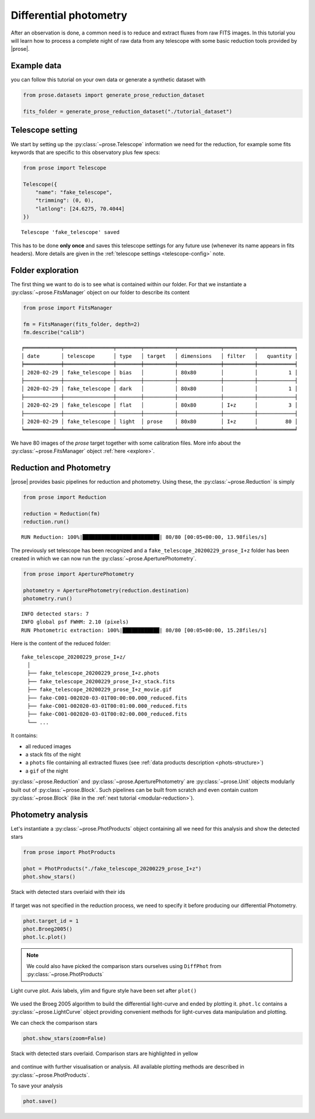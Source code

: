 .. _reduction:

Differential photometry
========================

After an observation is done, a common need is to reduce and extract fluxes from raw FITS images. In this tutorial you will learn how to process a complete night of raw data from any telescope with some basic reduction tools provided by |prose|.

Example data
^^^^^^^^^^^^
you can follow this tutorial on your own data or generate a synthetic dataset with

.. code-block:: python3

    from prose.datasets import generate_prose_reduction_dataset

    fits_folder = generate_prose_reduction_dataset("./tutorial_dataset")

Telescope setting
^^^^^^^^^^^^^^^^^

We start by setting up the :py:class:`~prose.Telescope` information we need for the reduction, for example some fits keywords that are specific to this observatory plus few specs:

.. code-block:: python3

    from prose import Telescope

    Telescope({
        "name": "fake_telescope",
        "trimming": (0, 0),
        "latlong": [24.6275, 70.4044]
    })


.. parsed-literal::

    Telescope 'fake_telescope' saved

This has to be done **only once** and saves this telescope settings for any future use (whenever its name appears in fits headers). More details are given in the :ref:`telescope settings <telescope-config>` note.

Folder exploration
^^^^^^^^^^^^^^^^^^

The first thing we want to do is to see what is contained within our folder. For that we instantiate a :py:class:`~prose.FitsManager` object on our folder to describe its content

.. code-block:: python3

    from prose import FitsManager

    fm = FitsManager(fits_folder, depth=2)
    fm.describe("calib")

.. parsed-literal::

    ╒════════════╤════════════════╤════════╤══════════╤══════════════╤══════════╤════════════╕
    │ date       │ telescope      │ type   │ target   │ dimensions   │ filter   │   quantity │
    ╞════════════╪════════════════╪════════╪══════════╪══════════════╪══════════╪════════════╡
    │ 2020-02-29 │ fake_telescope │ bias   │          │ 80x80        │          │          1 │
    ├────────────┼────────────────┼────────┼──────────┼──────────────┼──────────┼────────────┤
    │ 2020-02-29 │ fake_telescope │ dark   │          │ 80x80        │          │          1 │
    ├────────────┼────────────────┼────────┼──────────┼──────────────┼──────────┼────────────┤
    │ 2020-02-29 │ fake_telescope │ flat   │          │ 80x80        │ I+z      │          3 │
    ├────────────┼────────────────┼────────┼──────────┼──────────────┼──────────┼────────────┤
    │ 2020-02-29 │ fake_telescope │ light  │ prose    │ 80x80        │ I+z      │         80 │
    ╘════════════╧════════════════╧════════╧══════════╧══════════════╧══════════╧════════════╛

We have 80 images of the *prose* target together with some calibration files. More info about the :py:class:`~prose.FitsManager` object :ref:`here <explore>`.

Reduction and Photometry
^^^^^^^^^^^^^^^^^^^^^^^^

|prose| provides basic pipelines for reduction and photometry. Using these, the :py:class:`~prose.Reduction` is simply

.. code-block:: python3
    
    from prose import Reduction

    reduction = Reduction(fm)
    reduction.run()

.. parsed-literal::

    RUN Reduction: 100%|█████████████████████████| 80/80 [00:05<00:00, 13.98files/s]

The previously set telescope has been recognized and a ``fake_telescope_20200229_prose_I+z`` folder has been created in which we can now run the :py:class:`~prose.AperturePhotometry`.

.. code-block:: python3

    from prose import AperturePhotometry

    photometry = AperturePhotometry(reduction.destination)
    photometry.run()


.. parsed-literal::

    INFO detected stars: 7
    INFO global psf FWHM: 2.10 (pixels)
    RUN Photometric extraction: 100%|████████████| 80/80 [00:05<00:00, 15.28files/s]

Here is the content of the reduced folder:

::

    fake_telescope_20200229_prose_I+z/
      │ 
      ├── fake_telescope_20200229_prose_I+z.phots
      ├── fake_telescope_20200229_prose_I+z_stack.fits
      ├── fake_telescope_20200229_prose_I+z_movie.gif
      ├── fake-C001-002020-03-01T00:00:00.000_reduced.fits
      ├── fake-C001-002020-03-01T00:01:00.000_reduced.fits
      ├── fake-C001-002020-03-01T00:02:00.000_reduced.fits
      └── ...

It contains:

- all reduced images
- a stack fits of the night
- a ``phots`` file containing all extracted fluxes (see :ref:`data products description <phots-structure>`)
- a ``gif`` of the night 

:py:class:`~prose.Reduction` and :py:class:`~prose.AperturePhotometry` are :py:class:`~prose.Unit` objects modularly built out of :py:class:`~prose.Block`. Such pipelines can be built from scratch and even contain custom :py:class:`~prose.Block` (like in the :ref:`next tutorial <modular-reduction>`).


Photometry analysis
^^^^^^^^^^^^^^^^^^^

Let's instantiate a :py:class:`~prose.PhotProducts`  object containing all we need for this analysis and show the detected stars

.. code-block:: python

    from prose import PhotProducts
    
    phot = PhotProducts("./fake_telescope_20200229_prose_I+z")
    phot.show_stars()


.. figure:: stars_before_lc.png
   :align: center
   :width: 300

   Stack with detected stars overlaid with their ids

If target was not specified in the reduction process, we need to specify it before producing our differential Photometry.

.. code-block:: python

    phot.target_id = 1
    phot.Broeg2005()
    phot.lc.plot()

.. note:: 

    We could also have picked the comparison stars ourselves using ``DiffPhot`` from :py:class:`~prose.PhotProducts`


.. figure:: lc.png
   :align: center
   :width: 450

   Light curve plot. Axis labels, ylim and figure style have been set after ``plot()``

We used the Broeg 2005 algorithm to build the differential light-curve and ended by plotting it. ``phot.lc`` contains a :py:class:`~prose.LightCurve` object providing convenient methods for light-curves data manipulation and plotting.

We can check the comparison stars

.. code-block:: python

    phot.show_stars(zoom=False)

.. figure:: stars_after_lc.png
   :align: center
   :width: 300

   Stack with detected stars overlaid. Comparison stars are highlighted in yellow

and continue with further visualisation or analysis. All available plotting methods are described in :py:class:`~prose.PhotProducts`.

To save your analysis

.. code-block:: python

    phot.save()

